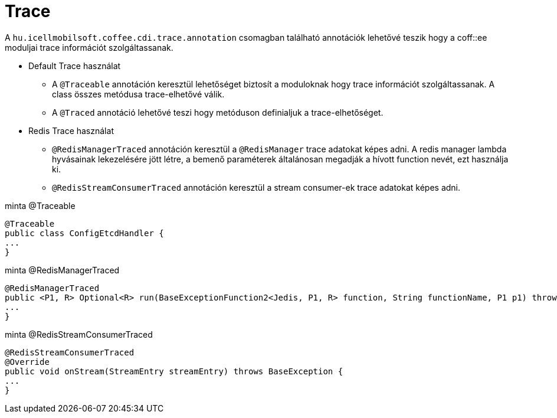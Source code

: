 [#common_core_coffee-cdi_trace]
= Trace

A `hu.icellmobilsoft.coffee.cdi.trace.annotation` csomagban található annotációk lehetővé teszik hogy a coff::ee moduljai trace információt szolgáltassanak.


* Default Trace használat

** A `@Traceable` annotáción keresztül lehetőséget biztosít a moduloknak hogy trace információt szolgáltassanak.
A class összes metódusa trace-elhetővé válik.

** A `@Traced` annotáció lehetővé teszi hogy metóduson definialjuk a trace-elhetőséget.

* Redis Trace használat

** `@RedisManagerTraced` annotáción keresztül a `@RedisManager` trace adatokat képes adni. A redis manager lambda hyvásainak lekezelésére jött létre, a bemenő paraméterek általánosan megadják a hívott function nevét, ezt használja ki.

** `@RedisStreamConsumerTraced` annotáción keresztül a stream consumer-ek trace adatokat képes adni.



.minta @Traceable
[source,java]
----
@Traceable
public class ConfigEtcdHandler {
...
}
----

.minta @RedisManagerTraced
[source,java]
----
@RedisManagerTraced
public <P1, R> Optional<R> run(BaseExceptionFunction2<Jedis, P1, R> function, String functionName, P1 p1) throws BaseException {
...
}
----

.minta @RedisStreamConsumerTraced
[source,java]
----
@RedisStreamConsumerTraced
@Override
public void onStream(StreamEntry streamEntry) throws BaseException {
...
}
----

